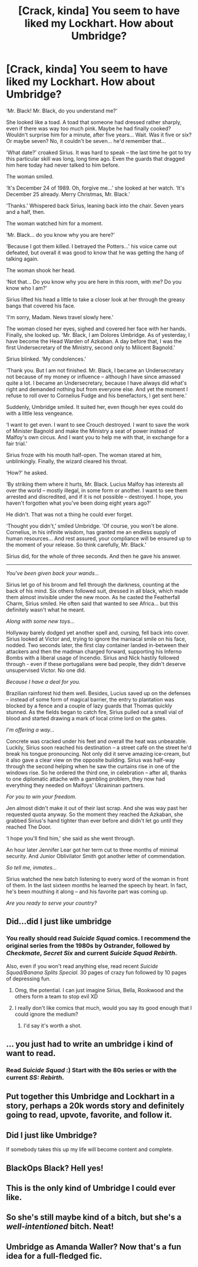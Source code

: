 #+TITLE: [Crack, kinda] You seem to have liked my Lockhart. How about Umbridge?

* [Crack, kinda] You seem to have liked my Lockhart. How about Umbridge?
:PROPERTIES:
:Score: 57
:DateUnix: 1491073348.0
:DateShort: 2017-Apr-01
:FlairText: Misc
:END:
‘Mr. Black! Mr. Black, do you understand me?'

She looked like a toad. A toad that someone had dressed rather sharply, even if there was way too much pink. Maybe he had finally cooked? Wouldn't surprise him for a minute, after five years... Wait. Was it five or six? Or maybe seven? No, it couldn't be seven... he'd remember that...

‘What date?' croaked Sirius. It was hard to speak -- the last time he got to try this particular skill was long, long time ago. Even the guards that dragged him here today had never talked to him before.

The woman smiled.

‘It's December 24 of 1989. Oh, forgive me...' she looked at her watch. ‘It's December 25 already. Merry Christmas, Mr. Black.'

‘Thanks.' Whispered back Sirius, leaning back into the chair. Seven years and a half, then.

The woman watched him for a moment.

‘Mr. Black... do you know why you are here?'

‘Because I got them killed. I betrayed the Potters...' his voice came out defeated, but overall it was good to know that he was getting the hang of talking again.

The woman shook her head.

‘Not that... Do you know why you are here in this room, with me? Do you know who I am?'

Sirius lifted his head a little to take a closer look at her through the greasy bangs that covered his face.

‘I'm sorry, Madam. News travel slowly here.'

The woman closed her eyes, sighed and covered her face with her hands. Finally, she looked up. 'Mr. Black, I am Dolores Umbridge. As of yesterday, I have become the Head Warden of Azkaban. A day before that, I was the first Undersecretary of the Ministry, second only to Milicent Bagnold.'

Sirius blinked. ‘My condolences.'

‘Thank you. But I am not finished. Mr. Black, I became an Undersecretary not because of my money or influence -- although I have since amassed quite a lot. I became an Undersecretary, because I have always did what's right and demanded nothing but from everyone else. And yet the moment I refuse to roll over to Cornelius Fudge and his benefactors, I get sent here.'

Suddenly, Umbridge smiled. It suited her, even though her eyes could do with a little less vengeance.

‘I want to get even. I want to see Crouch destroyed. I want to save the work of Minister Bagnold and make the Ministry a seat of power instead of Malfoy's own circus. And I want you to help me with that, in exchange for a fair trial.'

Sirius froze with his mouth half-open. The woman stared at him, unblinkingly. Finally, the wizard cleared his throat.

‘How?' he asked.

‘By striking them where it hurts, Mr. Black. Lucius Malfoy has interests all over the world -- mostly illegal, in some form or another. I want to see them arrested and discredited, and if it is not possible -- destroyed. I hope, you haven't forgotten what you've been doing eight years ago?'

He didn't. That was not a thing he could ever forget.

‘Thought you didn't,' smiled Umbridge. ‘Of course, you won't be alone. Cornelius, in his infinite wisdom, has granted me an endless supply of human resources... And rest assured, your compliance will be ensured up to the moment of your release. So think carefully, Mr. Black.'

Sirius did, for the whole of three seconds. And then he gave his answer.

--------------

/You've been given back your wands.../

Sirius let go of his broom and fell through the darkness, counting at the back of his mind. Six others followed suit, dressed in all black, which made them almost invisible under the new moon. As he casted the Featherfall Charm, Sirius smiled. He often said that wanted to see Africa... but this definitely wasn't what he meant.

/Along with some new toys.../

Hollyway barely dodged yet another spell and, cursing, fell back into cover. Sirius looked at Victor and, trying to ignore the maniacal smile on his face, nodded. Two seconds later, the first clay container landed in-between their attackers and then the madman charged forward, supporting his Inferno Bombs with a liberal usage of Incendio. Sirius and Nick hastily followed through - even if these portugalians were bad people, they didn't deserve unsupervised Victor. No one did.

/Because I have a deal for you./

Brazilian rainforest hid them well. Besides, Lucius saved up on the defenses -- instead of some form of magical barrier, the entry to plantation was blocked by a fence and a couple of lazy guards that Thomas quickly stunned. As the fields began to catch fire, Sirius pulled out a small vial of blood and started drawing a mark of local crime lord on the gates.

/I'm offering a way.../

Concrete was cracked under his feet and overall the heat was unbearable. Luckily, Sirius soon reached his destination -- a street café on the street he'd break his tongue pronouncing. Not only did it serve amazing ice-cream, but it also gave a clear view on the opposite building. Sirius was half-way through the second helping when he saw the curtains rise in one of the windows rise. So he ordered the third one, in celebration -- after all, thanks to one diplomatic attache with a gambling problem, they now had everything they needed on Malfoys' Ukraininan partners.

/For you to win your freedom./

Jen almost didn't make it out of their last scrap. And she was way past her requested quota anyway. So the moment they reached the Azkaban, she grabbed Sirius's hand tighter than ever before and didn't let go until they reached The Door.

‘I hope you'll find him,' she said as she went through.

An hour later Jennifer Lear got her term cut to three months of minimal security. And Junior Oblivilator Smith got another letter of commendation.

/So tell me, inmates.../

Sirius watched the new batch listening to every word of the woman in front of them. In the last sixteen months he learned the speech by heart. In fact, he's been mouthing it along -- and his favorite part was coming up.

/Are you ready to serve your country?/


** Did...did I just like umbridge
:PROPERTIES:
:Author: PsychoHam_
:Score: 22
:DateUnix: 1491075516.0
:DateShort: 2017-Apr-02
:END:

*** You really should read /Suicide Squad/ comics. I recommend the original series from the 1980s by Ostrander, followed by /Checkmate/, /Secret Six/ and current /Suicide Squad Rebirth/.

Also, even if you won't read anything else, read recent /Suicide Squad/Banana Splits Special/. 30 pages of crazy fun followed by 10 pages of depressing fun.
:PROPERTIES:
:Score: 6
:DateUnix: 1491076552.0
:DateShort: 2017-Apr-02
:END:

**** Omg, the potential. I can just imagine Sirius, Bella, Rookwood and the others form a team to stop evil XD
:PROPERTIES:
:Author: Firesword5
:Score: 5
:DateUnix: 1491120487.0
:DateShort: 2017-Apr-02
:END:


**** I really don't like comics that much, would you say its good enough that I could ignore the medium?
:PROPERTIES:
:Author: BobVosh
:Score: 1
:DateUnix: 1491106718.0
:DateShort: 2017-Apr-02
:END:

***** I'd say it's worth a shot.
:PROPERTIES:
:Score: 1
:DateUnix: 1491889096.0
:DateShort: 2017-Apr-11
:END:


** ... you just had to write an umbridge i kind of want to read.
:PROPERTIES:
:Author: viol8er
:Score: 15
:DateUnix: 1491074826.0
:DateShort: 2017-Apr-01
:END:

*** Read /Suicide Squad/ :) Start with the 80s series or with the current /SS: Rebirth/.
:PROPERTIES:
:Score: 1
:DateUnix: 1491076650.0
:DateShort: 2017-Apr-02
:END:


** Put together this Umbridge and Lockhart in a story, perhaps a 20k words story and definitely going to read, upvote, favorite, and follow it.
:PROPERTIES:
:Author: RandomNameTakenToo
:Score: 12
:DateUnix: 1491077809.0
:DateShort: 2017-Apr-02
:END:


** Did I just like Umbridge?

If somebody takes this up my life will become content and complete.
:PROPERTIES:
:Score: 4
:DateUnix: 1491093632.0
:DateShort: 2017-Apr-02
:END:


** BlackOps Black? Hell yes!
:PROPERTIES:
:Author: Averant
:Score: 2
:DateUnix: 1491076696.0
:DateShort: 2017-Apr-02
:END:


** This is the only kind of Umbridge I could ever like.
:PROPERTIES:
:Author: BronzeButterfly
:Score: 1
:DateUnix: 1491096644.0
:DateShort: 2017-Apr-02
:END:


** So she's still maybe kind of a bitch, but she's a /well-intentioned/ bitch. Neat!
:PROPERTIES:
:Author: tloyc2015
:Score: 1
:DateUnix: 1491110619.0
:DateShort: 2017-Apr-02
:END:


** Umbridge as Amanda Waller? Now that's a fun idea for a full-fledged fic.
:PROPERTIES:
:Author: Frix
:Score: 1
:DateUnix: 1491126101.0
:DateShort: 2017-Apr-02
:END:

